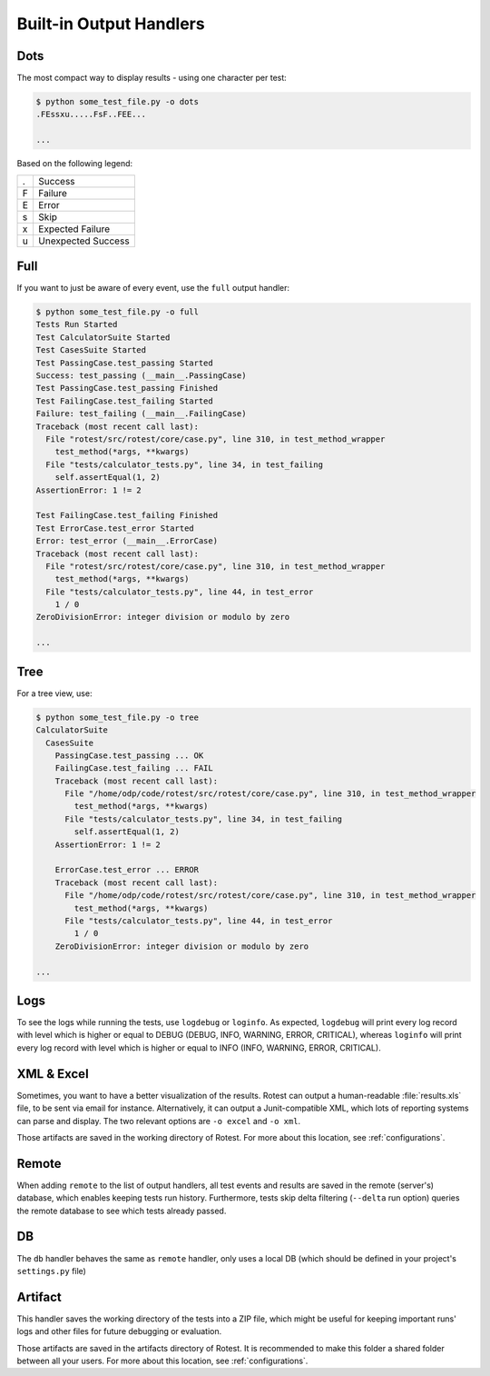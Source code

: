 ========================
Built-in Output Handlers
========================

Dots
====

The most compact way to display results - using one character per test:

.. code-block:: console

    $ python some_test_file.py -o dots
    .FEssxu.....FsF..FEE...

    ...

Based on the following legend:

+---+--------------------+
| . | Success            |
+---+--------------------+
| F | Failure            |
+---+--------------------+
| E | Error              |
+---+--------------------+
| s | Skip               |
+---+--------------------+
| x | Expected Failure   |
+---+--------------------+
| u | Unexpected Success |
+---+--------------------+

Full
====

If you want to just be aware of every event, use the ``full`` output handler:

.. code-block:: console

    $ python some_test_file.py -o full
    Tests Run Started
    Test CalculatorSuite Started
    Test CasesSuite Started
    Test PassingCase.test_passing Started
    Success: test_passing (__main__.PassingCase)
    Test PassingCase.test_passing Finished
    Test FailingCase.test_failing Started
    Failure: test_failing (__main__.FailingCase)
    Traceback (most recent call last):
      File "rotest/src/rotest/core/case.py", line 310, in test_method_wrapper
        test_method(*args, **kwargs)
      File "tests/calculator_tests.py", line 34, in test_failing
        self.assertEqual(1, 2)
    AssertionError: 1 != 2

    Test FailingCase.test_failing Finished
    Test ErrorCase.test_error Started
    Error: test_error (__main__.ErrorCase)
    Traceback (most recent call last):
      File "rotest/src/rotest/core/case.py", line 310, in test_method_wrapper
        test_method(*args, **kwargs)
      File "tests/calculator_tests.py", line 44, in test_error
        1 / 0
    ZeroDivisionError: integer division or modulo by zero

    ...

Tree
====

For a tree view, use:

.. code-block:: console

    $ python some_test_file.py -o tree
    CalculatorSuite
      CasesSuite
        PassingCase.test_passing ... OK
        FailingCase.test_failing ... FAIL
        Traceback (most recent call last):
          File "/home/odp/code/rotest/src/rotest/core/case.py", line 310, in test_method_wrapper
            test_method(*args, **kwargs)
          File "tests/calculator_tests.py", line 34, in test_failing
            self.assertEqual(1, 2)
        AssertionError: 1 != 2

        ErrorCase.test_error ... ERROR
        Traceback (most recent call last):
          File "/home/odp/code/rotest/src/rotest/core/case.py", line 310, in test_method_wrapper
            test_method(*args, **kwargs)
          File "tests/calculator_tests.py", line 44, in test_error
            1 / 0
        ZeroDivisionError: integer division or modulo by zero

    ...

Logs
====

To see the logs while running the tests, use ``logdebug`` or ``loginfo``.
As expected, ``logdebug`` will print every log record with level which is
higher or equal to DEBUG (DEBUG, INFO, WARNING, ERROR, CRITICAL), whereas
``loginfo`` will print every log record with level which is higher or equal to
INFO (INFO, WARNING, ERROR, CRITICAL).

XML & Excel
===========

Sometimes, you want to have a better visualization of the results. Rotest can
output a human-readable :file:`results.xls` file, to be sent via email for
instance. Alternatively, it can output a Junit-compatible XML, which lots of
reporting systems can parse and display. The two relevant options are
``-o excel`` and ``-o xml``.

Those artifacts are saved in the working directory of Rotest. For more about
this location, see :ref:`configurations`.

Remote
===========

When adding ``remote`` to the list of output handlers, all test events and
results are saved in the remote (server's) database, which enables keeping
tests run history. Furthermore, tests skip delta filtering (``--delta``
run option) queries the remote database to see which tests already passed.

DB
===========

The ``db`` handler behaves the same as ``remote`` handler, only uses a local
DB (which should be defined in your project's ``settings.py`` file)

Artifact
===========

This handler saves the working directory of the tests into a ZIP file, which
might be useful for keeping important runs' logs and other files for future
debugging or evaluation.

Those artifacts are saved in the artifacts directory of Rotest. It is
recommended to make this folder a shared folder between all your users.
For more about this location, see :ref:`configurations`.

